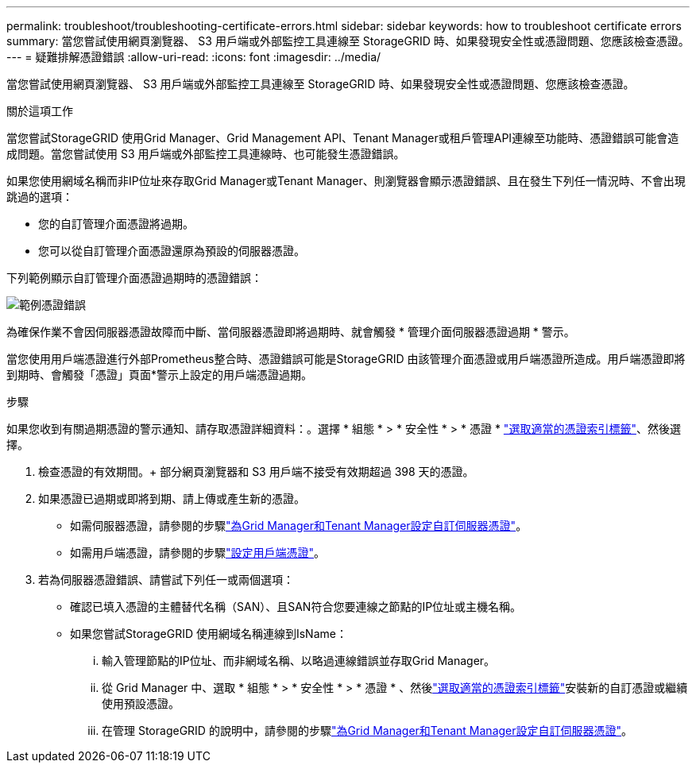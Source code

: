 ---
permalink: troubleshoot/troubleshooting-certificate-errors.html 
sidebar: sidebar 
keywords: how to troubleshoot certificate errors 
summary: 當您嘗試使用網頁瀏覽器、 S3 用戶端或外部監控工具連線至 StorageGRID 時、如果發現安全性或憑證問題、您應該檢查憑證。 
---
= 疑難排解憑證錯誤
:allow-uri-read: 
:icons: font
:imagesdir: ../media/


[role="lead"]
當您嘗試使用網頁瀏覽器、 S3 用戶端或外部監控工具連線至 StorageGRID 時、如果發現安全性或憑證問題、您應該檢查憑證。

.關於這項工作
當您嘗試StorageGRID 使用Grid Manager、Grid Management API、Tenant Manager或租戶管理API連線至功能時、憑證錯誤可能會造成問題。當您嘗試使用 S3 用戶端或外部監控工具連線時、也可能發生憑證錯誤。

如果您使用網域名稱而非IP位址來存取Grid Manager或Tenant Manager、則瀏覽器會顯示憑證錯誤、且在發生下列任一情況時、不會出現跳過的選項：

* 您的自訂管理介面憑證將過期。
* 您可以從自訂管理介面憑證還原為預設的伺服器憑證。


下列範例顯示自訂管理介面憑證過期時的憑證錯誤：

image::../media/certificate_error.png[範例憑證錯誤]

為確保作業不會因伺服器憑證故障而中斷、當伺服器憑證即將過期時、就會觸發 * 管理介面伺服器憑證過期 * 警示。

當您使用用戶端憑證進行外部Prometheus整合時、憑證錯誤可能是StorageGRID 由該管理介面憑證或用戶端憑證所造成。用戶端憑證即將到期時、會觸發「憑證」頁面*警示上設定的用戶端憑證過期。

.步驟
如果您收到有關過期憑證的警示通知、請存取憑證詳細資料：。選擇 * 組態 * > * 安全性 * > * 憑證 * link:../admin/using-storagegrid-security-certificates.html#access-security-certificates["選取適當的憑證索引標籤"]、然後選擇。

. 檢查憑證的有效期間。+ 部分網頁瀏覽器和 S3 用戶端不接受有效期超過 398 天的憑證。
. 如果憑證已過期或即將到期、請上傳或產生新的憑證。
+
** 如需伺服器憑證，請參閱的步驟link:../admin/configuring-custom-server-certificate-for-grid-manager-tenant-manager.html#add-a-custom-management-interface-certificate["為Grid Manager和Tenant Manager設定自訂伺服器憑證"]。
** 如需用戶端憑證，請參閱的步驟link:../admin/configuring-administrator-client-certificates.html["設定用戶端憑證"]。


. 若為伺服器憑證錯誤、請嘗試下列任一或兩個選項：
+
** 確認已填入憑證的主體替代名稱（SAN）、且SAN符合您要連線之節點的IP位址或主機名稱。
** 如果您嘗試StorageGRID 使用網域名稱連線到IsName：
+
... 輸入管理節點的IP位址、而非網域名稱、以略過連線錯誤並存取Grid Manager。
... 從 Grid Manager 中、選取 * 組態 * > * 安全性 * > * 憑證 * 、然後link:../admin/using-storagegrid-security-certificates.html#access-security-certificates["選取適當的憑證索引標籤"]安裝新的自訂憑證或繼續使用預設憑證。
... 在管理 StorageGRID 的說明中，請參閱的步驟link:../admin/configuring-custom-server-certificate-for-grid-manager-tenant-manager.html#add-a-custom-management-interface-certificate["為Grid Manager和Tenant Manager設定自訂伺服器憑證"]。





